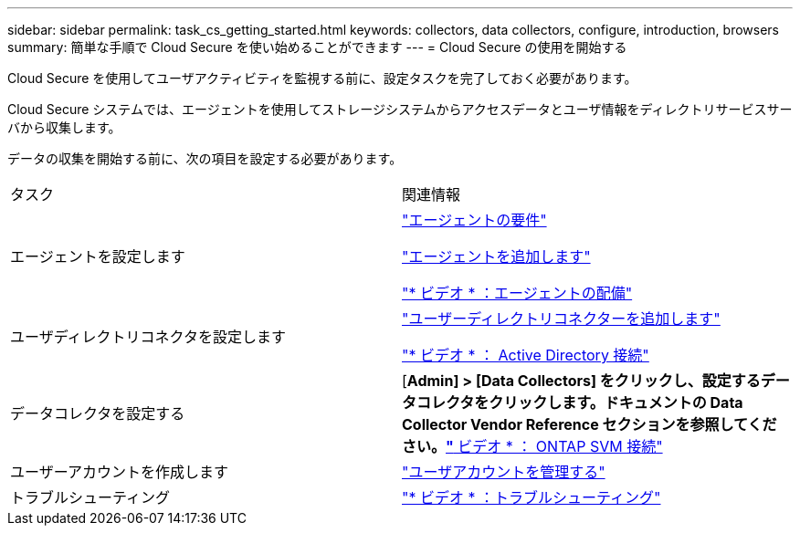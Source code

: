 ---
sidebar: sidebar 
permalink: task_cs_getting_started.html 
keywords: collectors, data collectors, configure, introduction, browsers 
summary: 簡単な手順で Cloud Secure を使い始めることができます 
---
= Cloud Secure の使用を開始する


Cloud Secure を使用してユーザアクティビティを監視する前に、設定タスクを完了しておく必要があります。

Cloud Secure システムでは、エージェントを使用してストレージシステムからアクセスデータとユーザ情報をディレクトリサービスサーバから収集します。

データの収集を開始する前に、次の項目を設定する必要があります。

[cols="2*"]
|===


| タスク | 関連情報 


| エージェントを設定します  a| 
link:concept_cs_agent_requirements.html["エージェントの要件"]

link:task_cs_add_agent.html["エージェントを追加します"]

link:https://netapp.hubs.vidyard.com/watch/Lce7EaGg7NZfvCUw4Jwy5P?["* ビデオ * ：エージェントの配備"]



| ユーザディレクトリコネクタを設定します | link:task_config_user_dir_connect.html["ユーザーディレクトリコネクターを追加します"]

link:https://netapp.hubs.vidyard.com/watch/NEmbmYrFjCHvPps7QMy8me?["* ビデオ * ： Active Directory 接続"] 


| データコレクタを設定する | [*Admin] > [Data Collectors] をクリックし、設定するデータコレクタをクリックします。ドキュメントの Data Collector Vendor Reference セクションを参照してください。link:https://netapp.hubs.vidyard.com/watch/YSQrcYA7DKXbj1UGeLYnSF?["* ビデオ * ： ONTAP SVM 接続"] 


| ユーザーアカウントを作成します | link:concept_user_roles.html["ユーザアカウントを管理する"] 


| トラブルシューティング | link:https://netapp.hubs.vidyard.com/watch/Fs8N2w9wBtsFGrhRH9X85U?["* ビデオ * ：トラブルシューティング"] 
|===